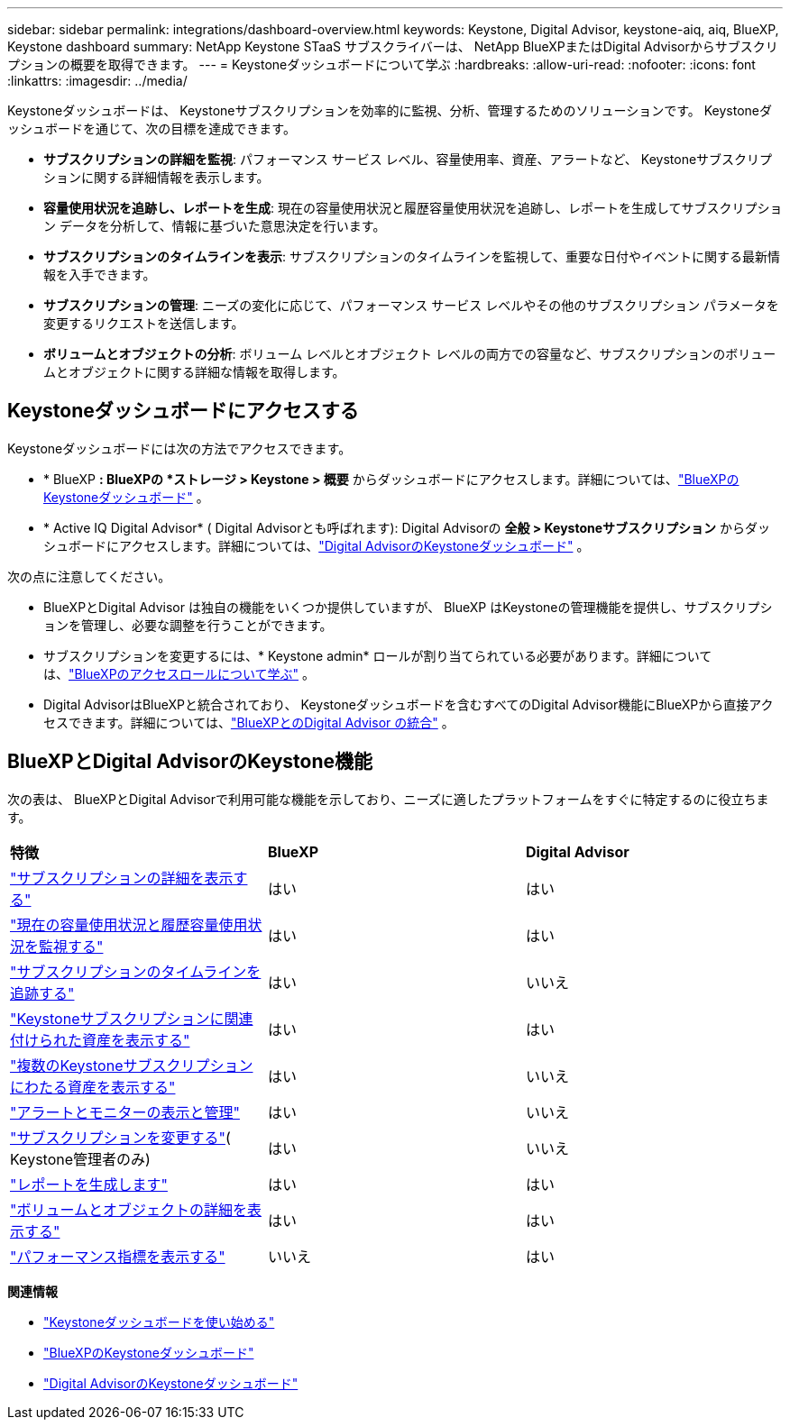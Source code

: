 ---
sidebar: sidebar 
permalink: integrations/dashboard-overview.html 
keywords: Keystone, Digital Advisor, keystone-aiq, aiq, BlueXP, Keystone dashboard 
summary: NetApp Keystone STaaS サブスクライバーは、 NetApp BlueXPまたはDigital Advisorからサブスクリプションの概要を取得できます。 
---
= Keystoneダッシュボードについて学ぶ
:hardbreaks:
:allow-uri-read: 
:nofooter: 
:icons: font
:linkattrs: 
:imagesdir: ../media/


[role="lead"]
Keystoneダッシュボードは、 Keystoneサブスクリプションを効率的に監視、分析、管理するためのソリューションです。  Keystoneダッシュボードを通じて、次の目標を達成できます。

* *サブスクリプションの詳細を監視*: パフォーマンス サービス レベル、容量使用率、資産、アラートなど、 Keystoneサブスクリプションに関する詳細情報を表示します。
* *容量使用状況を追跡し、レポートを生成*: 現在の容量使用状況と履歴容量使用状況を追跡し、レポートを生成してサブスクリプション データを分析して、情報に基づいた意思決定を行います。
* *サブスクリプションのタイムラインを表示*: サブスクリプションのタイムラインを監視して、重要な日付やイベントに関する最新情報を入手できます。
* *サブスクリプションの管理*: ニーズの変化に応じて、パフォーマンス サービス レベルやその他のサブスクリプション パラメータを変更するリクエストを送信します。
* *ボリュームとオブジェクトの分析*: ボリューム レベルとオブジェクト レベルの両方での容量など、サブスクリプションのボリュームとオブジェクトに関する詳細な情報を取得します。




== Keystoneダッシュボードにアクセスする

Keystoneダッシュボードには次の方法でアクセスできます。

* * BlueXP *: BlueXPの *ストレージ > Keystone > 概要* からダッシュボードにアクセスします。詳細については、link:../integrations/keystone-bluexp.html["BlueXPのKeystoneダッシュボード"^] 。
* * Active IQ Digital Advisor* ( Digital Advisorとも呼ばれます): Digital Advisorの *全般 > Keystoneサブスクリプション* からダッシュボードにアクセスします。詳細については、link:../integrations/keystone-aiq.html["Digital AdvisorのKeystoneダッシュボード"^] 。


次の点に注意してください。

* BlueXPとDigital Advisor は独自の機能をいくつか提供していますが、 BlueXP はKeystoneの管理機能を提供し、サブスクリプションを管理し、必要な調整を行うことができます。
* サブスクリプションを変更するには、* Keystone admin* ロールが割り当てられている必要があります。詳細については、link:https://docs.netapp.com/us-en/bluexp-setup-admin/reference-iam-predefined-roles.html["BlueXPのアクセスロールについて学ぶ"^] 。
* Digital AdvisorはBlueXPと統合されており、 Keystoneダッシュボードを含むすべてのDigital Advisor機能にBlueXPから直接アクセスできます。詳細については、link:https://docs.netapp.com/us-en/active-iq/digital-advisor-integration-with-bluexp.html#integration-overview["BlueXPとのDigital Advisor の統合"^] 。




== BlueXPとDigital AdvisorのKeystone機能

次の表は、 BlueXPとDigital Advisorで利用可能な機能を示しており、ニーズに適したプラットフォームをすぐに特定するのに役立ちます。

|===


| *特徴* | *BlueXP* | *Digital Advisor* 


 a| 
link:../integrations/subscriptions-tab.html["サブスクリプションの詳細を表示する"]
| はい | はい 


 a| 
link:../integrations/current-usage-tab.html["現在の容量使用状況と履歴容量使用状況を監視する"]
| はい | はい 


 a| 
link:../integrations/subscription-timeline.html["サブスクリプションのタイムラインを追跡する"]
| はい | いいえ 


 a| 
link:../integrations/assets-tab.html["Keystoneサブスクリプションに関連付けられた資産を表示する"]
| はい | はい 


| link:../integrations/assets.html["複数のKeystoneサブスクリプションにわたる資産を表示する"] | はい | いいえ 


 a| 
link:../integrations/monitoring-alerts.html["アラートとモニターの表示と管理"]
| はい | いいえ 


 a| 
link:../integrations/modify-subscription.html["サブスクリプションを変更する"]( Keystone管理者のみ)
| はい | いいえ 


 a| 
link:../integrations/options.html#generate-reports-from-bluexp-or-digital-advisor["レポートを生成します"]
| はい | はい 


 a| 
link:../integrations/volumes-objects-tab.html["ボリュームとオブジェクトの詳細を表示する"]
| はい | はい 


 a| 
link:../integrations/performance-tab.html["パフォーマンス指標を表示する"]
| いいえ | はい 
|===
*関連情報*

* link:../integrations/dashboard-access.html["Keystoneダッシュボードを使い始める"]
* link:../integrations/keystone-bluexp.html["BlueXPのKeystoneダッシュボード"]
* link:..//integrations/keystone-aiq.html["Digital AdvisorのKeystoneダッシュボード"]


